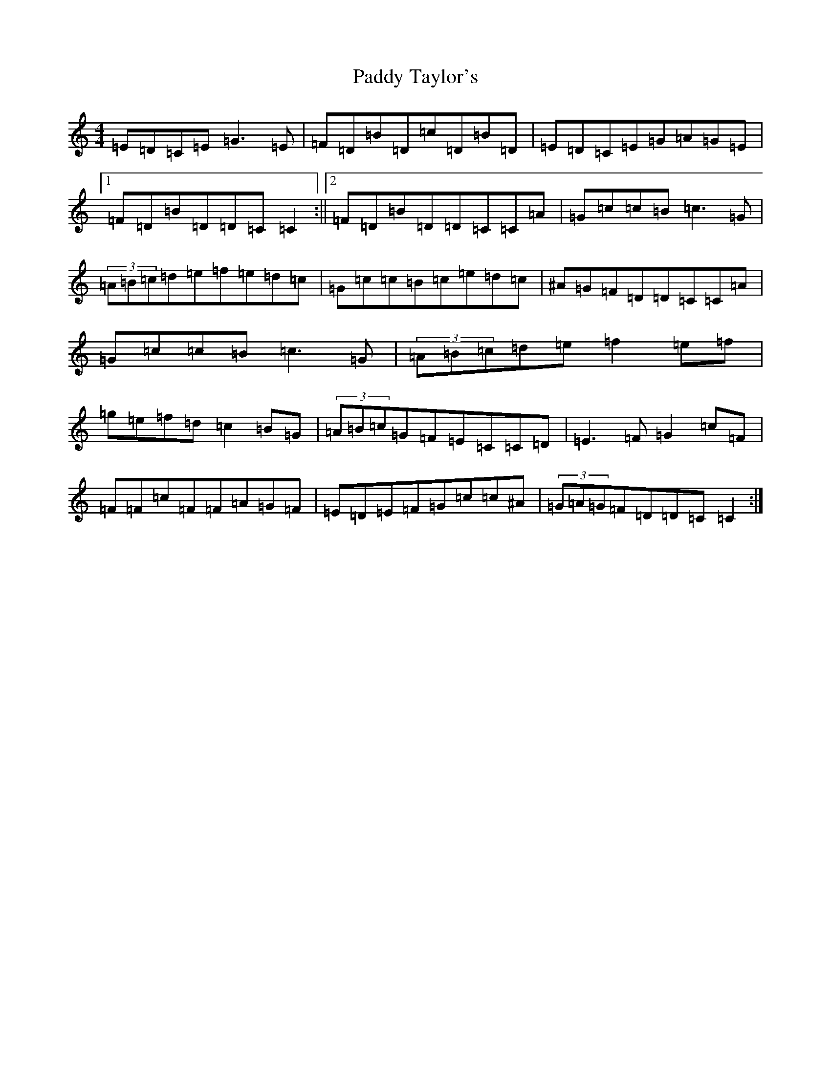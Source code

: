 X: 21622
T: Paddy Taylor's
S: https://thesession.org/tunes/578#setting13566
Z: D Major
R: reel
M: 4/4
L: 1/8
K: C Major
=E=D=C=E=G3=E|=F=D=B=D=c=D=B=D|=E=D=C=E=G=A=G=E|1=F=D=B=D=D=C=C2:||2=F=D=B=D=D=C=C=A|=G=c=c=B=c3=G|(3=A=B=c=d=e=f=e=d=c|=G=c=c=B=c=e=d=c|^A=G=F=D=D=C=C=A|=G=c=c=B=c3=G|(3=A=B=c=d=e=f2=e=f|=g=e=f=d=c2=B=G|(3=A=B=c=G=F=E=C=C=D|=E3=F=G2=c=F|=F=F=c=F=F=A=G=F|=E=D=E=F=G=c=c^A|(3=G=A=G=F=D=D=C=C2:|